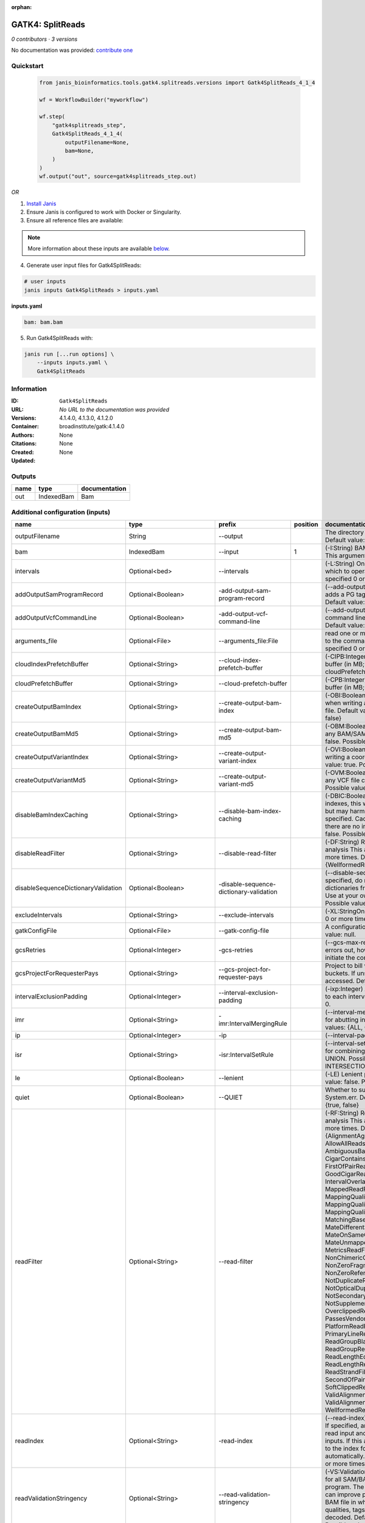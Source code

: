 :orphan:

GATK4: SplitReads
===================================

*0 contributors · 3 versions*

No documentation was provided: `contribute one <https://github.com/PMCC-BioinformaticsCore/janis-bioinformatics>`_

Quickstart
-----------

    .. code-block:: python

       from janis_bioinformatics.tools.gatk4.splitreads.versions import Gatk4SplitReads_4_1_4

       wf = WorkflowBuilder("myworkflow")

       wf.step(
           "gatk4splitreads_step",
           Gatk4SplitReads_4_1_4(
               outputFilename=None,
               bam=None,
           )
       )
       wf.output("out", source=gatk4splitreads_step.out)
    

*OR*

1. `Install Janis </tutorials/tutorial0.html>`_

2. Ensure Janis is configured to work with Docker or Singularity.

3. Ensure all reference files are available:

.. note:: 

   More information about these inputs are available `below <#additional-configuration-inputs>`_.



4. Generate user input files for Gatk4SplitReads:

.. code-block:: bash

   # user inputs
   janis inputs Gatk4SplitReads > inputs.yaml



**inputs.yaml**

.. code-block:: yaml

       bam: bam.bam




5. Run Gatk4SplitReads with:

.. code-block:: bash

   janis run [...run options] \
       --inputs inputs.yaml \
       Gatk4SplitReads





Information
------------


:ID: ``Gatk4SplitReads``
:URL: *No URL to the documentation was provided*
:Versions: 4.1.4.0, 4.1.3.0, 4.1.2.0
:Container: broadinstitute/gatk:4.1.4.0
:Authors: 
:Citations: None
:Created: None
:Updated: None



Outputs
-----------

======  ==========  ===============
name    type        documentation
======  ==========  ===============
out     IndexedBam  Bam
======  ==========  ===============



Additional configuration (inputs)
---------------------------------

===================================  ==========================  =======================================  ==========  ======================================================================================================================================================================================================================================================================================================================================================================================================================================================================================================================================================================================================================================================================================================================================================================================================================================================================================================================================================================================================================================================================================================================================================================================================================================================================================================================================================================================================================================================
name                                 type                        prefix                                     position  documentation
===================================  ==========================  =======================================  ==========  ======================================================================================================================================================================================================================================================================================================================================================================================================================================================================================================================================================================================================================================================================================================================================================================================================================================================================================================================================================================================================================================================================================================================================================================================================================================================================================================================================================================================================================================================
outputFilename                       String                      --output                                             The directory to output SAM/BAM/CRAM files. Default value: '.'
bam                                  IndexedBam                  --input                                           1  (-I:String) BAM/SAM/CRAM file containing reads  This argument must be specified at least once.
intervals                            Optional<bed>               --intervals                                          (-L:String) One or more genomic intervals over which to operate This argument may be specified 0 or more times. Default value: null.
addOutputSamProgramRecord            Optional<Boolean>           -add-output-sam-program-record                       (--add-output-sam-program-record)  If true, adds a PG tag to created SAM/BAM/CRAM files.  Default value: true. Possible values: {true, false}
addOutputVcfCommandLine              Optional<Boolean>           -add-output-vcf-command-line                         (--add-output-vcf-command-line)  If true, adds a command line header line to created VCF files.  Default value: true. Possible values: {true, false}
arguments_file                       Optional<File>              --arguments_file:File                                read one or more arguments files and add them to the command line This argument may be specified 0 or more times. Default value: null.
cloudIndexPrefetchBuffer             Optional<String>            --cloud-index-prefetch-buffer                        (-CIPB:Integer)  Size of the cloud-only prefetch buffer (in MB; 0 to disable). Defaults to cloudPrefetchBuffer if unset.  Default value: -1.
cloudPrefetchBuffer                  Optional<String>            --cloud-prefetch-buffer                              (-CPB:Integer)  Size of the cloud-only prefetch buffer (in MB; 0 to disable).  Default value: 40.
createOutputBamIndex                 Optional<String>            --create-output-bam-index                            (-OBI:Boolean)  If true, create a BAM/CRAM index when writing a coordinate-sorted BAM/CRAM file.  Default value: true. Possible values: {true, false}
createOutputBamMd5                   Optional<String>            --create-output-bam-md5                              (-OBM:Boolean)  If true, create a MD5 digest for any BAM/SAM/CRAM file created  Default value: false. Possible values: {true, false}
createOutputVariantIndex             Optional<String>            --create-output-variant-index                        (-OVI:Boolean)  If true, create a VCF index when writing a coordinate-sorted VCF file.  Default value: true. Possible values: {true, false}
createOutputVariantMd5               Optional<String>            --create-output-variant-md5                          (-OVM:Boolean)  If true, create a a MD5 digest any VCF file created.  Default value: false. Possible values: {true, false}
disableBamIndexCaching               Optional<String>            --disable-bam-index-caching                          (-DBIC:Boolean)  If true, don't cache bam indexes, this will reduce memory requirements but may harm performance if many intervals are specified.  Caching is automatically disabled if there are no intervals specified.  Default value: false. Possible values: {true, false}
disableReadFilter                    Optional<String>            --disable-read-filter                                (-DF:String)  Read filters to be disabled before analysis  This argument may be specified 0 or more times. Default value: null. Possible Values: {WellformedReadFilter}
disableSequenceDictionaryValidation  Optional<Boolean>           -disable-sequence-dictionary-validation              (--disable-sequence-dictionary-validation)  If specified, do not check the sequence dictionaries from our inputs for compatibility. Use at your own risk!  Default value: false. Possible values: {true, false}
excludeIntervals                     Optional<String>            --exclude-intervals                                  (-XL:StringOne) This argument may be specified 0 or more times. Default value: null.
gatkConfigFile                       Optional<File>              --gatk-config-file                                   A configuration file to use with the GATK. Default value: null.
gcsRetries                           Optional<Integer>           -gcs-retries                                         (--gcs-max-retries)  If the GCS bucket channel errors out, how many times it will attempt to re-initiate the connection  Default value: 20.
gcsProjectForRequesterPays           Optional<String>            --gcs-project-for-requester-pays                     Project to bill when accessing requester pays  buckets. If unset, these buckets cannot be accessed.  Default value: .
intervalExclusionPadding             Optional<Integer>           --interval-exclusion-padding                         (-ixp:Integer)  Amount of padding (in bp) to add to each interval you are excluding.  Default value: 0.
imr                                  Optional<String>            -imr:IntervalMergingRule                             (--interval-merging-rule)  Interval merging rule for abutting intervals  Default value: ALL. Possible values: {ALL, OVERLAPPING_ONLY}
ip                                   Optional<Integer>           -ip                                                  (--interval-padding) Default value: 0.
isr                                  Optional<String>            -isr:IntervalSetRule                                 (--interval-set-rule)  Set merging approach to use for combining interval inputs  Default value: UNION. Possible values: {UNION, INTERSECTION}
le                                   Optional<Boolean>           --lenient                                            (-LE) Lenient processing of VCF files Default value: false. Possible values: {true, false}
quiet                                Optional<Boolean>           --QUIET                                              Whether to suppress job-summary info on System.err. Default value: false. Possible values: {true, false}
readFilter                           Optional<String>            --read-filter                                        (-RF:String) Read filters to be applied before analysis This argument may be specified 0 or more times. Default value: null. Possible Values: {AlignmentAgreesWithHeaderReadFilter, AllowAllReadsReadFilter, AmbiguousBaseReadFilter, CigarContainsNoNOperator, FirstOfPairReadFilter, FragmentLengthReadFilter, GoodCigarReadFilter, HasReadGroupReadFilter, IntervalOverlapReadFilter, LibraryReadFilter, MappedReadFilter, MappingQualityAvailableReadFilter, MappingQualityNotZeroReadFilter, MappingQualityReadFilter, MatchingBasesAndQualsReadFilter, MateDifferentStrandReadFilter, MateOnSameContigOrNoMappedMateReadFilter, MateUnmappedAndUnmappedReadFilter, MetricsReadFilter, NonChimericOriginalAlignmentReadFilter, NonZeroFragmentLengthReadFilter, NonZeroReferenceLengthAlignmentReadFilter, NotDuplicateReadFilter, NotOpticalDuplicateReadFilter, NotSecondaryAlignmentReadFilter, NotSupplementaryAlignmentReadFilter, OverclippedReadFilter, PairedReadFilter, PassesVendorQualityCheckReadFilter, PlatformReadFilter, PlatformUnitReadFilter, PrimaryLineReadFilter, ProperlyPairedReadFilter, ReadGroupBlackListReadFilter, ReadGroupReadFilter, ReadLengthEqualsCigarLengthReadFilter, ReadLengthReadFilter, ReadNameReadFilter, ReadStrandFilter, SampleReadFilter, SecondOfPairReadFilter, SeqIsStoredReadFilter, SoftClippedReadFilter, ValidAlignmentEndReadFilter, ValidAlignmentStartReadFilter, WellformedReadFilter}
readIndex                            Optional<String>            -read-index                                          (--read-index)  Indices to use for the read inputs. If specified, an index must be provided for every read input and in the same order as the read inputs. If this argument is not specified, the path to the index for each input will be inferred automatically.  This argument may be specified 0 or more times. Default value: null.
readValidationStringency             Optional<String>            --read-validation-stringency                         (-VS:ValidationStringency)  Validation stringency for all SAM/BAM/CRAM/SRA files read by this program.  The default stringency value SILENT can improve performance when processing a BAM file in which variable-length data (read, qualities, tags) do not otherwise need to be decoded.  Default value: SITool returned: 0 LENT. Possible values: {STRICT, LENIENT, SILENT}
reference                            Optional<FastaWithIndexes>  --reference                                          (-R:String) Reference sequence Default value: null.
secondsBetweenProgressUpdates        Optional<Double>            -seconds-between-progress-updates                    (--seconds-between-progress-updates)  Output traversal statistics every time this many seconds elapse  Default value: 10.0.
sequenceDictionary                   Optional<String>            -sequence-dictionary                                 (--sequence-dictionary)  Use the given sequence dictionary as the master/canonical sequence dictionary.  Must be a .dict file.  Default value: null.
sitesOnlyVcfOutput                   Optional<Boolean>           --sites-only-vcf-output:Boolean                      If true, don't emit genotype fields when writing vcf file output.  Default value: false. Possible values: {true, false}
splitLibraryName                     Optional<String>            --split-library-name                                 (-LB)  Split file by library.  Default value: false. Possible values: {true, false}
rg                                   Optional<String>            --split-read-group                                   (-RG:BooleanSplit) Default value: false. Possible values: {true, false}
splitSample                          Optional<String>            --split-sample                                       (-SM:Boolean) Split file by sample. Default value: false. Possible values: {true, false}
tmpDir                               Optional<String>            --tmp-dir:GATKPathSpecifier                          Temp directory to use. Default value: null.
jdkDeflater                          Optional<Boolean>           -jdk-deflater                                        (--use-jdk-deflater)  Whether to use the JdkDeflater (as opposed to IntelDeflater)  Default value: false. Possible values: {true, false}
jdkInflater                          Optional<Boolean>           -jdk-inflater                                        (--use-jdk-inflater)  Whether to use the JdkInflater (as opposed to IntelInflater)  Default value: false. Possible values: {true, false}
verbosity                            Optional<String>            -verbosity:LogLevel                                  (--verbosity)  Control verbosity of logging.  Default value: INFO. Possible values: {ERROR, WARNING, INFO, DEBUG}
disableToolDefaultReadFilters        Optional<Boolean>           -disable-tool-default-read-filters                   (--disable-tool-default-read-filters)  Disable all tool default read filters (WARNING: many tools will not function correctly without their default read filters on)  Default value: false. Possible values: {true, false}
ambigFilterBases                     Optional<Integer>           --ambig-filter-bases                                 Threshold number of ambiguous bases. If null, uses threshold fraction; otherwise, overrides threshold fraction.  Default value: null.  Cannot be used in conjuction with argument(s) maxAmbiguousBaseFraction
ambigFilterFrac                      Optional<Double>            --ambig-filter-frac                                  Threshold fraction of ambiguous bases Default value: 0.05. Cannot be used in conjuction with argument(s) maxAmbiguousBases
maxFragmentLength                    Optional<Integer>           --max-fragment-length                                Default value: 1000000.
minFragmentLength                    Optional<Integer>           --min-fragment-length                                Default value: 0.
keepIntervals                        Optional<String>            --keep-intervals                                     Valid only if "IntervalOverlapReadFilter" is specified: One or more genomic intervals to keep This argument must be specified at least once. Required.
library                              Optional<String>            -library                                             (--library) Valid only if "LibraryReadFilter" is specified: Name of the library to keep This argument must be specified at least once. Required.
maximumMappingQuality                Optional<Integer>           --maximum-mapping-quality                            Maximum mapping quality to keep (inclusive)  Default value: null.
minimumMappingQuality                Optional<Integer>           --minimum-mapping-quality                            Minimum mapping quality to keep (inclusive)  Default value: 10.
dontRequireSoftClipsBothEnds         Optional<Boolean>           --dont-require-soft-clips-both-ends                  Allow a read to be filtered out based on having only 1 soft-clipped block. By default, both ends must have a soft-clipped block, setting this flag requires only 1 soft-clipped block  Default value: false. Possible values: {true, false}
filterTooShort                       Optional<Integer>           --filter-too-short                                   Minimum number of aligned bases Default value: 30.
platformFilterName                   Optional<String>            --platform-filter-name:String                        This argument must be specified at least once. Required.
blackListedLanes                     Optional<String>            --black-listed-lanes:String                          Platform unit (PU) to filter out This argument must be specified at least once. Required.
readGroupBlackList                   Optional<String>            --read-group-black-list:StringThe                    This argument must be specified at least once. Required.
keepReadGroup                        Optional<String>            --keep-read-group:String                             The name of the read group to keep Required.
maxReadLength                        Optional<Integer>           --max-read-length                                    Keep only reads with length at most equal to the specified value Required.
minReadLength                        Optional<Integer>           --min-read-length                                    Keep only reads with length at least equal to the specified value Default value: 1.
readName                             Optional<String>            --read-name:String                                   Keep only reads with this read name Required.
keepReverseStrandOnly                Optional<Boolean>           --keep-reverse-strand-only                           Keep only reads on the reverse strand  Required. Possible values: {true, false}
sample                               Optional<String>            -sample:String                                       (--sample) The name of the sample(s) to keep, filtering out all others This argument must be specified at least once. Required.
invertSoftClipRatioFilter            Optional<Boolean>           --invert-soft-clip-ratio-filter                      Inverts the results from this filter, causing all variants that would pass to fail and visa-versa.  Default value: false. Possible values: {true, false}
softClippedLeadingTrailingRatio      Optional<Double>            --soft-clipped-leading-trailing-ratio                Threshold ratio of soft clipped bases (leading / trailing the cigar string) to total bases in read for read to be filtered.  Default value: null.  Cannot be used in conjuction with argument(s) minimumSoftClippedRatio
softClippedRatioThreshold            Optional<Double>            --soft-clipped-ratio-threshold                       Threshold ratio of soft clipped bases (anywhere in the cigar string) to total bases in read for read to be filtered.  Default value: null.  Cannot be used in conjuction with argument(s) minimumLeadingTrailingSoftClippedRatio
===================================  ==========================  =======================================  ==========  ======================================================================================================================================================================================================================================================================================================================================================================================================================================================================================================================================================================================================================================================================================================================================================================================================================================================================================================================================================================================================================================================================================================================================================================================================================================================================================================================================================================================================================================================
